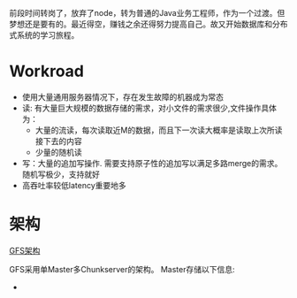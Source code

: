 #+BEGIN_COMMENT
.. title: 重读GFS
.. slug: zhong-du-gfs
.. date: 2018-06-23 15:16:08 UTC+08:00
.. tags: 
.. category: 
.. link: 
.. description: 
.. type: text
#+END_COMMENT

前段时间转岗了，放弃了node，转为普通的Java业务工程师，作为一个过渡。但梦想还是要有的。最近得空，赚钱之余还得努力提高自己。故又开始数据库和分布式系统的学习旅程。
#+HTML: <!--TEASER_END-->

* Workroad

- 使用大量通用服务器情况下，存在发生故障的机器成为常态
- 读: 有大量巨大规模的数据存储的需求，对小文件的需求很少,文件操作具体为：
  - 大量的流读，每次读取近M的数据，而且下一次读大概率是读取上次所读接下去的内容
  - 少量的随机读
- 写：大量的追加写操作. 需要支持原子性的追加写以满足多路merge的需求。 随机写极少，支持就好
- 高吞吐率较低latency重要地多

* 架构

[[img-url:/images/gfs_architecture.jpg][GFS架构]]

GFS采用单Master多Chunkserver的架构。
Master存储以下信息:
-
